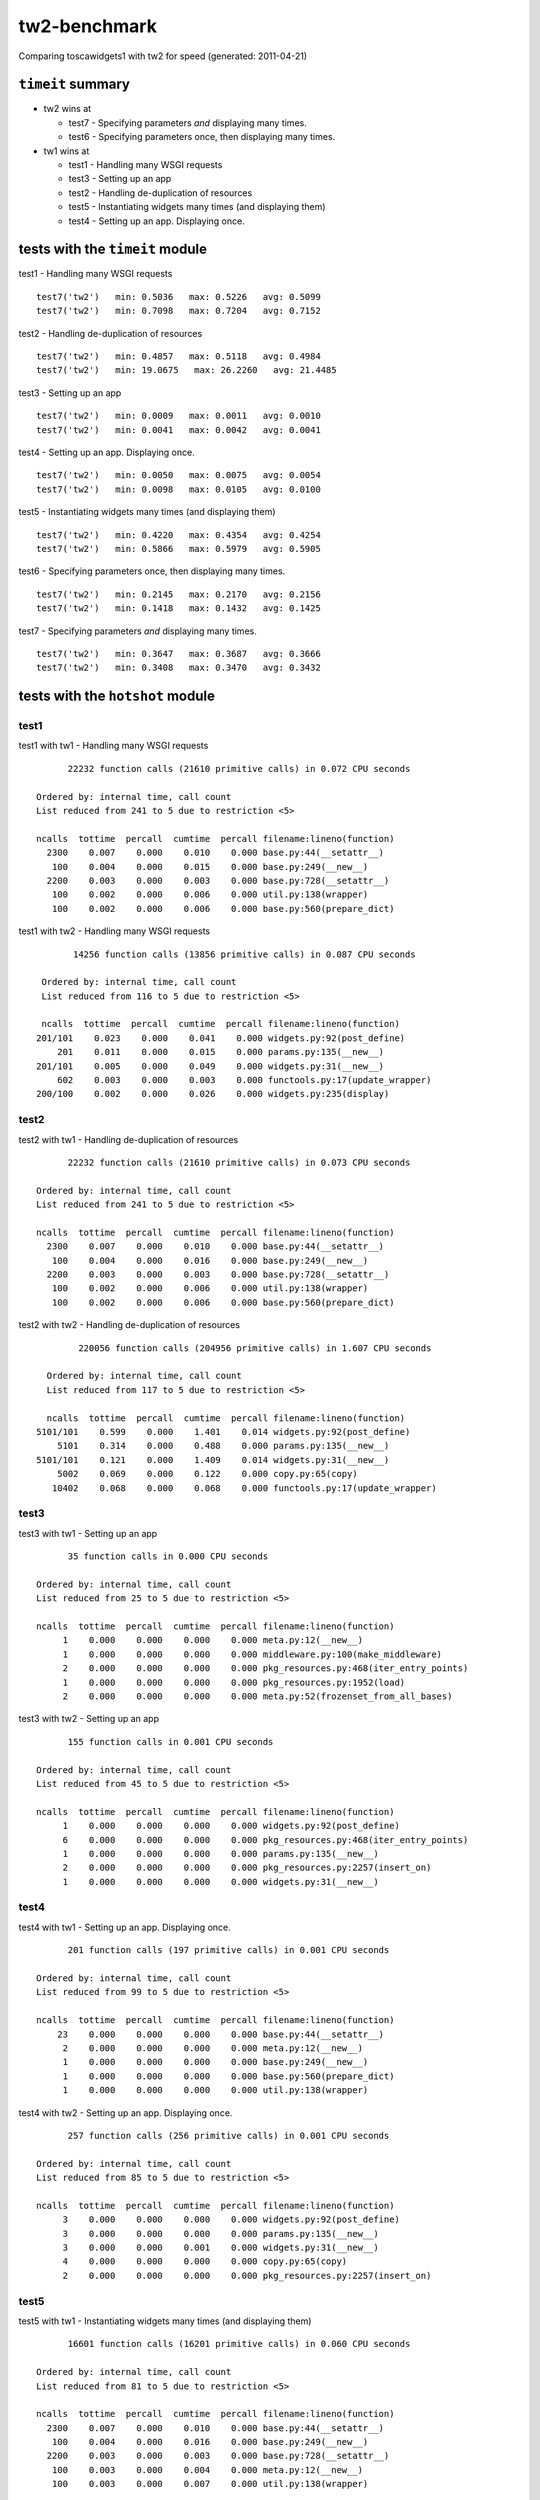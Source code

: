 tw2-benchmark
=============
Comparing toscawidgets1 with tw2 for speed (generated: 2011-04-21)

``timeit`` summary
------------------

- tw2 wins at

  - test7 - Specifying parameters *and* displaying many times. 

  - test6 - Specifying parameters once, then displaying many times. 


- tw1 wins at

  - test1 - Handling many WSGI requests 

  - test3 - Setting up an app 

  - test2 - Handling de-duplication of resources 

  - test5 - Instantiating widgets many times (and displaying them) 

  - test4 - Setting up an app. Displaying once. 


tests with the ``timeit`` module
--------------------------------

test1 - Handling many WSGI requests ::

   test7('tw2')   min: 0.5036   max: 0.5226   avg: 0.5099
   test7('tw2')   min: 0.7098   max: 0.7204   avg: 0.7152

test2 - Handling de-duplication of resources ::

   test7('tw2')   min: 0.4857   max: 0.5118   avg: 0.4984
   test7('tw2')   min: 19.0675   max: 26.2260   avg: 21.4485

test3 - Setting up an app ::

   test7('tw2')   min: 0.0009   max: 0.0011   avg: 0.0010
   test7('tw2')   min: 0.0041   max: 0.0042   avg: 0.0041

test4 - Setting up an app. Displaying once. ::

   test7('tw2')   min: 0.0050   max: 0.0075   avg: 0.0054
   test7('tw2')   min: 0.0098   max: 0.0105   avg: 0.0100

test5 - Instantiating widgets many times (and displaying them) ::

   test7('tw2')   min: 0.4220   max: 0.4354   avg: 0.4254
   test7('tw2')   min: 0.5866   max: 0.5979   avg: 0.5905

test6 - Specifying parameters once, then displaying many times. ::

   test7('tw2')   min: 0.2145   max: 0.2170   avg: 0.2156
   test7('tw2')   min: 0.1418   max: 0.1432   avg: 0.1425

test7 - Specifying parameters *and* displaying many times. ::

   test7('tw2')   min: 0.3647   max: 0.3687   avg: 0.3666
   test7('tw2')   min: 0.3408   max: 0.3470   avg: 0.3432

tests with the ``hotshot`` module
---------------------------------

test1
~~~~~

test1 with tw1 -  Handling many WSGI requests ::

         22232 function calls (21610 primitive calls) in 0.072 CPU seconds

   Ordered by: internal time, call count
   List reduced from 241 to 5 due to restriction <5>

   ncalls  tottime  percall  cumtime  percall filename:lineno(function)
     2300    0.007    0.000    0.010    0.000 base.py:44(__setattr__)
      100    0.004    0.000    0.015    0.000 base.py:249(__new__)
     2200    0.003    0.000    0.003    0.000 base.py:728(__setattr__)
      100    0.002    0.000    0.006    0.000 util.py:138(wrapper)
      100    0.002    0.000    0.006    0.000 base.py:560(prepare_dict)


test1 with tw2 -  Handling many WSGI requests ::

         14256 function calls (13856 primitive calls) in 0.087 CPU seconds

   Ordered by: internal time, call count
   List reduced from 116 to 5 due to restriction <5>

   ncalls  tottime  percall  cumtime  percall filename:lineno(function)
  201/101    0.023    0.000    0.041    0.000 widgets.py:92(post_define)
      201    0.011    0.000    0.015    0.000 params.py:135(__new__)
  201/101    0.005    0.000    0.049    0.000 widgets.py:31(__new__)
      602    0.003    0.000    0.003    0.000 functools.py:17(update_wrapper)
  200/100    0.002    0.000    0.026    0.000 widgets.py:235(display)



test2
~~~~~

test2 with tw1 -  Handling de-duplication of resources ::

         22232 function calls (21610 primitive calls) in 0.073 CPU seconds

   Ordered by: internal time, call count
   List reduced from 241 to 5 due to restriction <5>

   ncalls  tottime  percall  cumtime  percall filename:lineno(function)
     2300    0.007    0.000    0.010    0.000 base.py:44(__setattr__)
      100    0.004    0.000    0.016    0.000 base.py:249(__new__)
     2200    0.003    0.000    0.003    0.000 base.py:728(__setattr__)
      100    0.002    0.000    0.006    0.000 util.py:138(wrapper)
      100    0.002    0.000    0.006    0.000 base.py:560(prepare_dict)


test2 with tw2 -  Handling de-duplication of resources ::

         220056 function calls (204956 primitive calls) in 1.607 CPU seconds

   Ordered by: internal time, call count
   List reduced from 117 to 5 due to restriction <5>

   ncalls  tottime  percall  cumtime  percall filename:lineno(function)
 5101/101    0.599    0.000    1.401    0.014 widgets.py:92(post_define)
     5101    0.314    0.000    0.488    0.000 params.py:135(__new__)
 5101/101    0.121    0.000    1.409    0.014 widgets.py:31(__new__)
     5002    0.069    0.000    0.122    0.000 copy.py:65(copy)
    10402    0.068    0.000    0.068    0.000 functools.py:17(update_wrapper)



test3
~~~~~

test3 with tw1 -  Setting up an app ::

         35 function calls in 0.000 CPU seconds

   Ordered by: internal time, call count
   List reduced from 25 to 5 due to restriction <5>

   ncalls  tottime  percall  cumtime  percall filename:lineno(function)
        1    0.000    0.000    0.000    0.000 meta.py:12(__new__)
        1    0.000    0.000    0.000    0.000 middleware.py:100(make_middleware)
        2    0.000    0.000    0.000    0.000 pkg_resources.py:468(iter_entry_points)
        1    0.000    0.000    0.000    0.000 pkg_resources.py:1952(load)
        2    0.000    0.000    0.000    0.000 meta.py:52(frozenset_from_all_bases)


test3 with tw2 -  Setting up an app ::

         155 function calls in 0.001 CPU seconds

   Ordered by: internal time, call count
   List reduced from 45 to 5 due to restriction <5>

   ncalls  tottime  percall  cumtime  percall filename:lineno(function)
        1    0.000    0.000    0.000    0.000 widgets.py:92(post_define)
        6    0.000    0.000    0.000    0.000 pkg_resources.py:468(iter_entry_points)
        1    0.000    0.000    0.000    0.000 params.py:135(__new__)
        2    0.000    0.000    0.000    0.000 pkg_resources.py:2257(insert_on)
        1    0.000    0.000    0.000    0.000 widgets.py:31(__new__)



test4
~~~~~

test4 with tw1 -  Setting up an app. Displaying once. ::

         201 function calls (197 primitive calls) in 0.001 CPU seconds

   Ordered by: internal time, call count
   List reduced from 99 to 5 due to restriction <5>

   ncalls  tottime  percall  cumtime  percall filename:lineno(function)
       23    0.000    0.000    0.000    0.000 base.py:44(__setattr__)
        2    0.000    0.000    0.000    0.000 meta.py:12(__new__)
        1    0.000    0.000    0.000    0.000 base.py:249(__new__)
        1    0.000    0.000    0.000    0.000 base.py:560(prepare_dict)
        1    0.000    0.000    0.000    0.000 util.py:138(wrapper)


test4 with tw2 -  Setting up an app. Displaying once. ::

         257 function calls (256 primitive calls) in 0.001 CPU seconds

   Ordered by: internal time, call count
   List reduced from 85 to 5 due to restriction <5>

   ncalls  tottime  percall  cumtime  percall filename:lineno(function)
        3    0.000    0.000    0.000    0.000 widgets.py:92(post_define)
        3    0.000    0.000    0.000    0.000 params.py:135(__new__)
        3    0.000    0.000    0.001    0.000 widgets.py:31(__new__)
        4    0.000    0.000    0.000    0.000 copy.py:65(copy)
        2    0.000    0.000    0.000    0.000 pkg_resources.py:2257(insert_on)



test5
~~~~~

test5 with tw1 -  Instantiating widgets many times (and displaying them) ::

         16601 function calls (16201 primitive calls) in 0.060 CPU seconds

   Ordered by: internal time, call count
   List reduced from 81 to 5 due to restriction <5>

   ncalls  tottime  percall  cumtime  percall filename:lineno(function)
     2300    0.007    0.000    0.010    0.000 base.py:44(__setattr__)
      100    0.004    0.000    0.016    0.000 base.py:249(__new__)
     2200    0.003    0.000    0.003    0.000 base.py:728(__setattr__)
      100    0.003    0.000    0.004    0.000 meta.py:12(__new__)
      100    0.003    0.000    0.007    0.000 util.py:138(wrapper)


test5 with tw2 -  Instantiating widgets many times (and displaying them) ::

         10201 function calls (10101 primitive calls) in 0.094 CPU seconds

   Ordered by: internal time, call count
   List reduced from 58 to 5 due to restriction <5>

   ncalls  tottime  percall  cumtime  percall filename:lineno(function)
      100    0.022    0.000    0.038    0.000 template.py:77(render)
      200    0.022    0.000    0.027    0.000 widgets.py:92(post_define)
      200    0.010    0.000    0.016    0.000 params.py:135(__new__)
      200    0.005    0.000    0.048    0.000 widgets.py:31(__new__)
      100    0.003    0.000    0.009    0.000 _home_rjbpop_devel_tw2_benchmark_tw2benchmark_templates_tw2_mak:25(render_body)



test6
~~~~~

test6 with tw1 -  Specifying parameters once, then displaying many times. ::

         9079 function calls (8679 primitive calls) in 0.031 CPU seconds

   Ordered by: internal time, call count
   List reduced from 81 to 5 due to restriction <5>

   ncalls  tottime  percall  cumtime  percall filename:lineno(function)
      100    0.002    0.000    0.006    0.000 base.py:560(prepare_dict)
 1000/600    0.002    0.000    0.004    0.000 registry.py:136(__getattr__)
      200    0.001    0.000    0.002    0.000 util.py:352(__get__)
      100    0.001    0.000    0.008    0.000 runtime.py:642(_render)
      100    0.001    0.000    0.018    0.000 view.py:26(_renderer)


test6 with tw2 -  Specifying parameters once, then displaying many times. ::

         4462 function calls (4362 primitive calls) in 0.021 CPU seconds

   Ordered by: internal time, call count
   List reduced from 58 to 5 due to restriction <5>

   ncalls  tottime  percall  cumtime  percall filename:lineno(function)
      100    0.002    0.000    0.015    0.000 template.py:77(render)
      100    0.001    0.000    0.007    0.000 _home_rjbpop_devel_tw2_benchmark_tw2benchmark_templates_tw2_mak:25(render_body)
  200/100    0.001    0.000    0.019    0.000 widgets.py:235(display)
      204    0.001    0.000    0.001    0.000 functools.py:17(update_wrapper)
      100    0.001    0.000    0.001    0.000 mako_util.py:14(attrs)



test7
~~~~~

test7 with tw1 -  Specifying parameters *and* displaying many times. ::

         15908 function calls (15508 primitive calls) in 0.054 CPU seconds

   Ordered by: internal time, call count
   List reduced from 81 to 5 due to restriction <5>

   ncalls  tottime  percall  cumtime  percall filename:lineno(function)
     2300    0.007    0.000    0.010    0.000 base.py:44(__setattr__)
      100    0.004    0.000    0.016    0.000 base.py:249(__new__)
     2200    0.003    0.000    0.003    0.000 base.py:728(__setattr__)
      100    0.002    0.000    0.006    0.000 util.py:138(wrapper)
      100    0.002    0.000    0.007    0.000 base.py:560(prepare_dict)


test7 with tw2 -  Specifying parameters *and* displaying many times. ::

         6934 function calls (6834 primitive calls) in 0.043 CPU seconds

   Ordered by: internal time, call count
   List reduced from 58 to 5 due to restriction <5>

   ncalls  tottime  percall  cumtime  percall filename:lineno(function)
      101    0.011    0.000    0.014    0.000 widgets.py:92(post_define)
      101    0.005    0.000    0.006    0.000 params.py:135(__new__)
      101    0.002    0.000    0.022    0.000 widgets.py:31(__new__)
      402    0.002    0.000    0.002    0.000 functools.py:17(update_wrapper)
      100    0.002    0.000    0.016    0.000 template.py:77(render)



